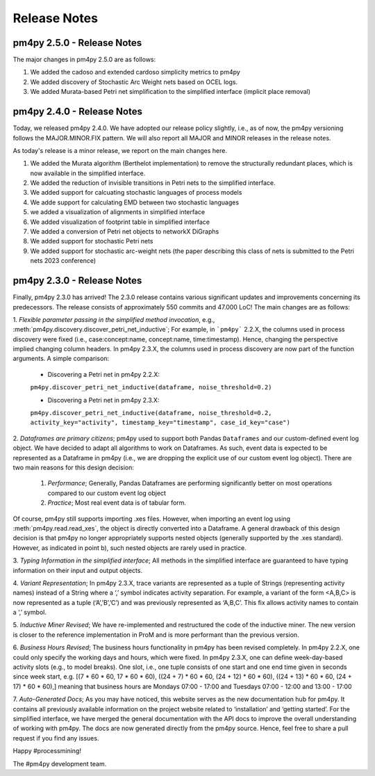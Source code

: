 Release Notes
=============
pm4py 2.5.0 - Release Notes
---------------------------
The major changes in pm4py 2.5.0 are as follows:

1. We added the cadoso and extended cardoso simplicity metrics to pm4py

2. We added discovery of Stochastic Arc Weight nets based on OCEL logs.

3. We added Murata-based Petri net simplification to the simplified interface (implicit place removal)   

pm4py 2.4.0 - Release Notes
---------------------------
Today, we released pm4py 2.4.0.
We have adopted our release policy slightly, i.e., as of now, the pm4py versioning follows the MAJOR.MINOR.FIX pattern.
We will also report all MAJOR and MINOR releases in the release notes.

As today's release is a minor release, we report on the main changes here.

1. We added the Murata algorithm (Berthelot implementation) to remove the structurally redundant places, which is now available in the simplified interface.

2. We added the reduction of invisible transitions in Petri nets to the simplified interface.

3. We added support for calcuating stochastic languages of process models

4. We adde support for calculating EMD between two stochastic languages 

5. we added a visualization of alignments in simplified interface

6. We added visualization of footprint table in simplified interface

7. We added a conversion of Petri net objects to networkX DiGraphs

8. We added support for stochastic Petri nets

9. We added support for stochastic arc-weight nets (the paper describing this class of nets is submitted to the Petri nets 2023 conference)

pm4py 2.3.0 - Release Notes
---------------------------
Finally, pm4py 2.3.0 has arrived!
The 2.3.0 release contains various significant updates and improvements concerning its predecessors. 
The release consists of approximately 550 commits and 47.000 LoC!
The main changes are as follows:

1. *Flexible parameter passing in the simplified method invocation*, e.g., :meth:`pm4py.discovery.discover_petri_net_inductive`; 
For example, in ```pm4py``` 2.2.X, the columns used in process discovery were fixed (i.e., case:concept:name, concept:name, time:timestamp). Hence, changing the perspective implied changing column headers.
In pm4py 2.3.X, the columns used in process discovery are now part of the function arguments.
A simple comparison:
  * Discovering a Petri net in pm4py 2.2.X:
  ``pm4py.discover_petri_net_inductive(dataframe, noise_threshold=0.2)``

  * Discovering a Petri net in pm4py 2.3.X:
  ``pm4py.discover_petri_net_inductive(dataframe, noise_threshold=0.2, activity_key="activity", timestamp_key="timestamp", case_id_key="case")``

2. *Dataframes are primary citizens*; 
pm4py used to support both Pandas ``Dataframes`` and our custom-defined event log object. We have decided to adapt all algorithms to work on Dataframes. As such, event data is expected to be represented as a Dataframe in pm4py (i.e., we are dropping the explicit use of our custom event log object). There are two main reasons for this design decision:
  1. *Performance*; Generally, Pandas Dataframes are performing significantly better on most operations compared to our custom event log object
  2. *Practice*; Most real event data is of tabular form.

Of course, pm4py still supports importing .xes files. However, when importing an event log using :meth:`pm4py.read.read_xes`, the object is directly converted into a Dataframe.
A general drawback of this design decision is that pm4py no longer appropriately supports nested objects (generally supported by the .xes standard). However, as indicated in point b), such nested objects are rarely used in practice.
 
3. *Typing Information in the simplified interface*; 
All methods in the simplified interface are guaranteed to have typing information on their input and output objects.

4. *Variant Representation*; 
In pm4py 2.3.X, trace variants are represented as a tuple of Strings (representing activity names) instead of a String where a ‘,’ symbol indicates activity separation. For example, a variant of the form <A,B,C> is now represented as a tuple (‘A’,’B’,’C’) and was previously represented as ‘A,B,C’. This fix allows activity names to contain a ‘,’ symbol.

5. *Inductive Miner Revised*;
We have re-implemented and restructured the code of the inductive miner. The new version is closer to the reference implementation in ProM and is more performant than the previous version.

6. *Business Hours Revised*; 
The business hours functionality in pm4py has been revised completely. In pm4py 2.2.X, one could only specify the working days and hours, which were fixed. In pm4py 2.3.X, one can define week-day-based activity slots (e.g., to model breaks). One slot, i.e., one tuple consists of one start and one end time given in seconds since week start, e.g. [(7 * 60 * 60, 17 * 60 * 60), ((24 + 7) * 60 * 60, (24 + 12) * 60 * 60), ((24 + 13) * 60 * 60, (24 + 17) * 60 * 60),] meaning that business hours are Mondays 07:00 - 17:00 and Tuesdays 07:00 - 12:00 and 13:00 - 17:00

7. *Auto-Generated Docs*; 
As you may have noticed, this website serves as the new documentation hub for pm4py. It contains all previously available information on the project website related to ‘installation’ and ‘getting started’. For the simplified interface, we have merged the general documentation with the API docs to improve the overall understanding of working with pm4py. The docs are now generated directly from the pm4py source. Hence, feel free to share a pull request if you find any issues.


Happy #processmining!

The #pm4py development team.
